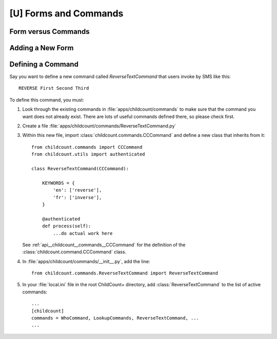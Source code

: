 [U] Forms and Commands
=======================

Form versus Commands
--------------------


Adding a New Form
--------------------


Defining a Command
-------------------

Say you want to define a new command called `ReverseTextCommand`
that users invoke by SMS like this::

    REVERSE First Second Third


To define this command, you must:

#. Look through the existing commands in :file:`apps/childcount/commands`
   to make sure that the command you want does not already exist.
   There are lots of useful commands defined there, so please check first.

#. Create a file :file:`apps/childcount/commands/ReverseTextCommand.py`

#. Within this new file, import :class:`childcount.commands.CCCommand`
   and define a new class that inherits from it::


    from childcount.commands import CCCommand
    from childcount.utils import authenticated

    class ReverseTextCommand(CCCommand):

        KEYWORDS = {
            'en': ['reverse'],
            'fr': ['inverse'],
        }

        @authenticated
        def process(self):
            ...do actual work here

   See :ref:`api__childcount__commands__CCCommand` for the definition
   of the :class:`childcount.command.CCCommand` class.

#. In :file:`apps/childcount/commands/__init__.py`, add the line::

    from childcount.commands.ReverseTextCommand import ReverseTextCommand

#. In your :file:`local.ini` file in the root ChildCount+ directory,
   add :class:`ReverseTextCommand` to the list of active commands::

    ...
    [childcount]
    commands = WhoCommand, LookupCommands, ReverseTextCommand, ...
    ...



